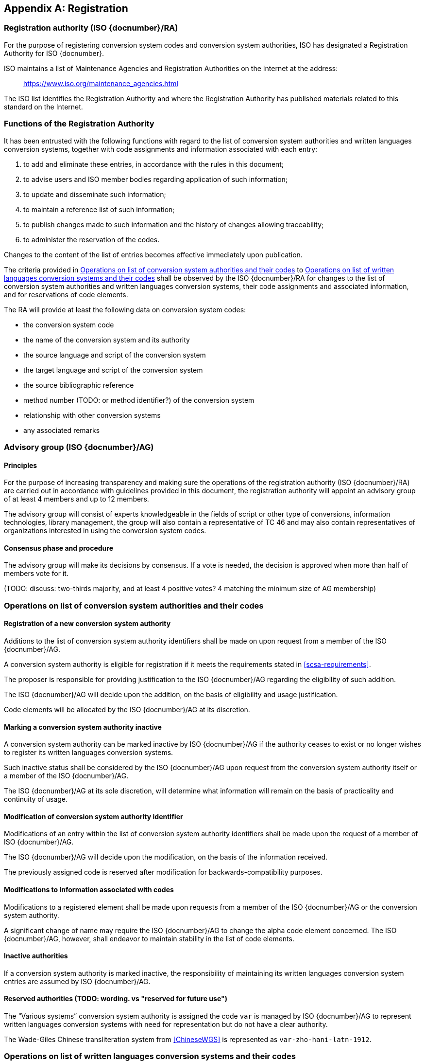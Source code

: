 
[[AnnexA]]
[appendix,obligation=normative]
== Registration

=== Registration authority (ISO {docnumber}/RA)

For the purpose of registering conversion system codes and conversion system
authorities, ISO has designated a Registration Authority for ISO {docnumber}.

ISO maintains a list of Maintenance Agencies and Registration Authorities on the
Internet at the address:

> https://www.iso.org/maintenance_agencies.html

The ISO list identifies the Registration Authority and where the Registration
Authority has published materials related to this standard on the Internet.


=== Functions of the Registration Authority

It has been entrusted with the following functions with regard to
the list of conversion system authorities and written languages conversion
systems, together with code assignments and information associated with each entry:

. to add and eliminate these entries, in accordance with the rules in this document;

. to advise users and ISO member bodies regarding application of such information;

. to update and disseminate such information;

. to maintain a reference list of such information;

. to publish changes made to such information and the history of changes allowing traceability;

. to administer the reservation of the codes.

Changes to the content of the list of entries becomes effective
immediately upon publication.

The criteria provided in <<authority-scsa-codes>> to <<authority-scs-codes>>
shall be observed by the ISO {docnumber}/RA for changes to the list of
conversion system authorities and written languages conversion
systems, their code assignments and associated information,
and for reservations of code elements.

The RA will provide at least the following data on conversion system codes:

- the conversion system code
- the name of the conversion system and its authority
- the source language and script of the conversion system
- the target language and script of the conversion system
- the source bibliographic reference
- method number (TODO: or method identifier?) of the conversion system
- relationship with other conversion systems
- any associated remarks


=== Advisory group (ISO {docnumber}/AG)

==== Principles

For the purpose of increasing transparency and making sure the operations of the
registration authority (ISO {docnumber}/RA) are carried out in accordance with
guidelines provided in this document, the registration authority
will appoint an advisory group of at least 4 members and up to 12 members.

The advisory group will consist of experts knowledgeable in the fields of script
or other type of conversions, information technologies, library management,
the group will also contain a representative of TC 46 and may also contain
representatives of organizations interested in using the conversion system
codes.

==== Consensus phase and procedure

The advisory group will make its decisions by consensus.
If a vote is needed, the decision is approved when more than half of members
vote for it.

(TODO: discuss: two-thirds majority, and at least 4 positive votes? 4 matching the minimum size of AG membership)


[[authority-scsa-codes]]
=== Operations on list of conversion system authorities and their codes


==== Registration of a new conversion system authority

Additions to the list of conversion system authority identifiers
shall be made on upon request from a member of the ISO {docnumber}/AG.

A conversion system authority is eligible for registration
if it meets the requirements stated in <<scsa-requirements>>.

The proposer is responsible for providing justification to the
ISO {docnumber}/AG regarding the eligibility of such addition.

The ISO {docnumber}/AG will decide upon the addition, on the
basis of eligibility and usage justification.

Code elements will be allocated by the ISO {docnumber}/AG at its
discretion.


==== Marking a conversion system authority inactive

A conversion system authority can be marked inactive
by ISO {docnumber}/AG if the authority ceases to exist or
no longer wishes to register its written languages conversion systems.

Such inactive status shall be considered by the ISO {docnumber}/AG
upon request from the conversion system authority itself
or a member of the ISO {docnumber}/AG.

The ISO {docnumber}/AG at its sole discretion, will determine
what information will remain on the basis of practicality and
continuity of usage.


==== Modification of conversion system authority identifier

Modifications of an entry within the list of conversion system authority identifiers
shall be made upon the request of a member of ISO {docnumber}/AG.

The ISO {docnumber}/AG will decide upon the modification, on the basis of the information received.

The previously assigned code is reserved after modification for
backwards-compatibility purposes.


==== Modifications to information associated with codes

Modifications to a registered element shall be made upon requests from a member of the ISO {docnumber}/AG or
the conversion system authority.

A significant change of name may require the ISO {docnumber}/AG to change the alpha code element concerned. The ISO {docnumber}/AG, however, shall endeavor to maintain stability in the list of code elements.


==== Inactive authorities

If a conversion system authority is marked inactive,
the responsibility of maintaining its written languages conversion system entries
are assumed by ISO {docnumber}/AG.


==== Reserved authorities (TODO: wording. vs "reserved for future use")

The "`Various systems`" conversion system authority is assigned
the code `var` is managed by ISO {docnumber}/AG to represent
written languages conversion systems with need for representation but
do not have a clear authority.

[example]
The Wade-Giles Chinese transliteration system from <<ChineseWGS>> is
represented as `var-zho-hani-latn-1912`.


[[authority-scs-codes]]
=== Operations on list of written languages conversion systems and their codes


[[scs-alteration]]
==== Alterations to a written languages conversion system

Alterations to a registered element shall be made only upon
request of a member of ISO {docnumber}/AG
or the conversion system authority that manages the system.

A significant change of name may require the ISO {docnumber}/AG
to change the alpha code element concerned.
The ISO {docnumber}/AG, however, shall endeavor to maintain stability
in the list of code elements.


[[reservation]]
=== Reservation of code elements (TODO: discuss. probably keep)

==== Introduction

Some code elements are reserved:

* for a limited period when their reservation is the result of
  the deprecation (<<scs-deprecation>>) or the alteration (<<scs-alteration>>)
  of an entry;

* for an indeterminate period when the reservation is the result of
  the application of international law or of
  exceptional requests (<<reservation-exceptional>>).

==== Period of non-allocation

Code elements that the ISO {docnumber}/AG has altered or deleted should not be reallocated during a period of at least ten years after the change.

The exact period is determined in each case on the basis of the extent to which the former code element was used.


[[reservation-exceptional]]
==== Exceptional reservations

Code elements may be reserved, in exceptional cases, for conversion systems authorities and written languages conversion systems which the ISO {docnumber}/AG has decided not to include in the lists maintained by ISO {docnumber}/RA, but for which an interchange or encoding requirement exists.

==== Reallocation

Before reallocating a former code element or a formerly reserved code element, the ISO {docnumber}/AG shall consult, as appropriate, the authority or agency on whose behalf the code element was reserved, and consideration shall be given to difficulties which might arise from the reallocation.


==== List of reserved code elements

A list of reserved code elements is kept by the ISO {docnumber}/RA.


=== Advice regarding use of code elements

The ISO {docnumber}/AG is available for consultation and assistance on the use of codes for conversion system authorities and written languages conversion systems.
